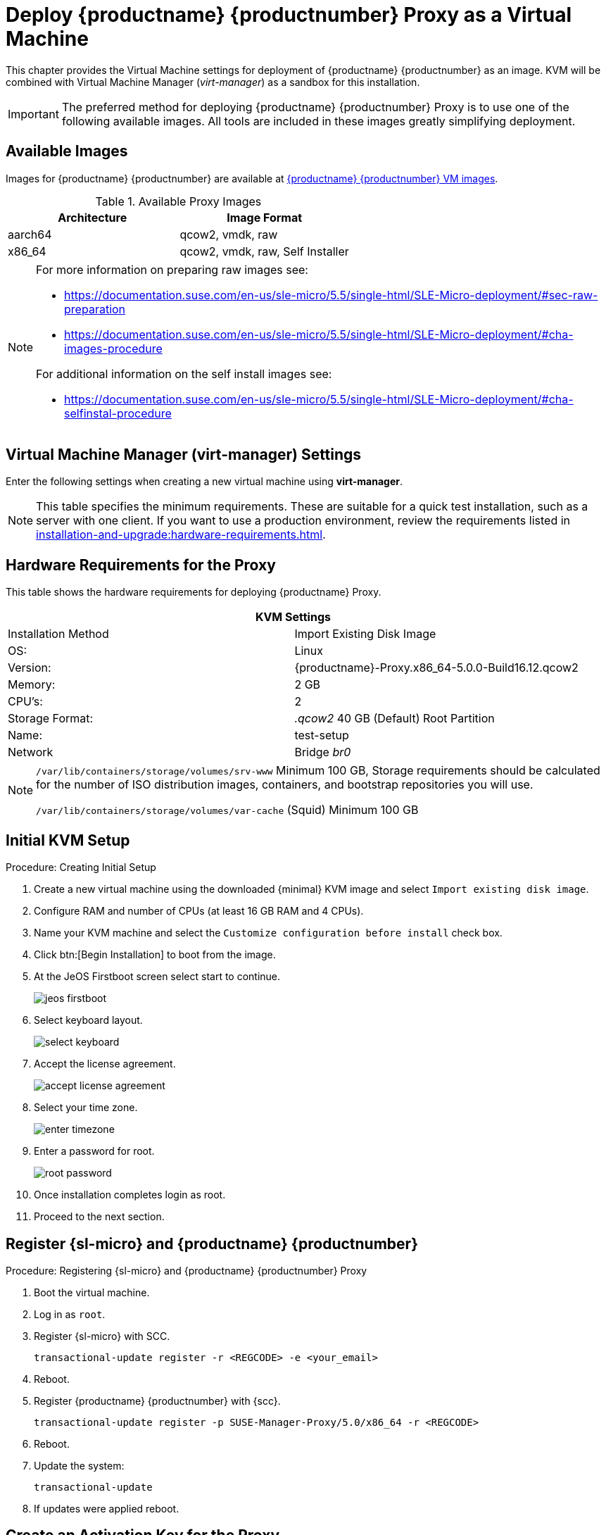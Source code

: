 [[install-vm]]
= Deploy {productname} {productnumber} Proxy as a Virtual Machine

This chapter provides the Virtual Machine settings for deployment of {productname} {productnumber} as an image.
KVM will be combined with Virtual Machine Manager (_virt-manager_) as a sandbox for this installation.

[IMPORTANT]
====
The preferred method for deploying {productname} {productnumber} Proxy is to use one of the following available images. All tools are included in these images greatly simplifying deployment.
====

== Available Images

Images for {productname} {productnumber} are available at link:https://www.suse.com/download/suse-manager/[{productname} {productnumber} VM images].


.Available Proxy Images
[cols="3, 3", options="header"]
|===
| Architecture | Image Format

| aarch64| qcow2, vmdk, raw

| x86_64  | qcow2, vmdk, raw, Self Installer

|===

[NOTE]
====
For more information on preparing raw images see:

* link:https://documentation.suse.com/en-us/sle-micro/5.5/single-html/SLE-Micro-deployment/#sec-raw-preparation[] 
* link:https://documentation.suse.com/en-us/sle-micro/5.5/single-html/SLE-Micro-deployment/#cha-images-procedure[]
 
For additional information on the self install images see:

* link:https://documentation.suse.com/en-us/sle-micro/5.5/single-html/SLE-Micro-deployment/#cha-selfinstal-procedure[]
====

[[quickstart.sect.kvm.settings]]
== Virtual Machine Manager (virt-manager) Settings

Enter the following settings when creating a new virtual machine using *virt-manager*.

[NOTE]
====
This table specifies the minimum requirements.
These are suitable for a quick test installation, such as a server with one client.
If you want to use a production environment, review the requirements listed in xref:installation-and-upgrade:hardware-requirements.adoc[].
====

== Hardware Requirements for the Proxy

This table shows the hardware requirements for deploying {productname} Proxy.

[cols="1,1", options="header"]
|===
2+<| KVM Settings
| Installation Method | Import Existing Disk Image
| OS:                 | Linux
| Version:            | {productname}-Proxy.x86_64-5.0.0-Build16.12.qcow2
| Memory:             | 2 GB
| CPU's:              | 2
| Storage Format:     | _.qcow2_ 40 GB (Default) Root Partition
| Name:               | test-setup
| Network             | Bridge _br0_
|===


[NOTE]
====
[path]``/var/lib/containers/storage/volumes/srv-www`` 
Minimum 100 GB, Storage requirements should be calculated for the number of ISO distribution images, containers, and bootstrap repositories you will use.

[path]``/var/lib/containers/storage/volumes/var-cache`` (Squid)
Minimum 100 GB
====



[[minimmal.kvm.setup]]
== Initial KVM Setup

.Procedure: Creating Initial Setup
. Create a new virtual machine using the downloaded {minimal} KVM image and select [guimenu]``Import existing disk image``.
. Configure RAM and number of CPUs (at least 16 GB RAM and 4 CPUs).
. Name your KVM machine and select the [guimenu]``Customize configuration before install`` check box.
. Click btn:[Begin Installation] to boot from the image.
. At the JeOS Firstboot screen select start to continue.
+

image::jeos-firstboot.png[]

. Select keyboard layout.
+

image::select-keyboard.png[]

.  Accept the license agreement.
+

image::accept-license-agreement.png[]

. Select your time zone.
+

image::enter-timezone.png[]

. Enter a password for root.
+

image::root-password.png[]

. Once installation completes login as root.

. Proceed to the next section.



== Register {sl-micro} and {productname} {productnumber}


.Procedure: Registering {sl-micro} and {productname} {productnumber} Proxy
. Boot the virtual machine.
. Log in as `root`.
. Register {sl-micro} with SCC.
+

----
transactional-update register -r <REGCODE> -e <your_email>
----

. Reboot.

. Register {productname} {productnumber} with {scc}.
+

----
transactional-update register -p SUSE-Manager-Proxy/5.0/x86_64 -r <REGCODE>
----

. Reboot.

. Update the system:
+

----
transactional-update
----

. If updates were applied reboot.



== Create an Activation Key for the Proxy

On the {productname} server, create an activation key for the Proxy. 

.Task: Create an Activation Key
. Navigate to menu:Systems[Activation Keys], and click btn:[Create key].
. Create an activation key for the proxy host with {micro} {microversion} as the parent channel. This key should include all recommended channels and the Proxy as an extension child channel.
. Proceed to boostrapping the proxy host as a minion.



== Bootstrap the Proxy Host

.Task: Bootstrap the Proxy Host
. Select menu:Systems[Bootstrapping].
. Fill in the fields for your proxy host.
. Select the Activation key created in the previous step from the dropdown.
. Click btn:[Bootstrap].
. Wait for the Bootstrap process to complete successfully.
  Check the menu:Salt[] menu and confirm the {salt} key is listed and accepted.
. Reboot the proxy host.
. Select the host from the menu:System[] list and trigger a second reboot after all events are finished to conclude the onboarding.


.Task: Update the Proxy Host
. Select the host from the menu:Systems[] list and apply all patches to update it.
. Reboot the Proxy host.



[[proxy-setup-containers-generate-config]]
== Generate the Proxy Configuration

The configuration archive of the {productname} Proxy is generated by the {productname} Server. 
Each additional Proxy requires its own configuration archive.

[IMPORTANT]
====
The container host for the {productname} Proxy must be registered as a salt minion to the {productname} Server prior to generating this Proxy configuration.
====


You will perform the following tasks:

1. Generate a Proxy configuration file.
2. Transfer the configuration to the Proxy.
3. Start the Proxy with the [literal]``mgrpxy`` command.

[[proc-proxy-containers-setup-webui]]
.Procedure: Generating a Proxy Container Configuration using {webui}

. In the {webui}, navigate to menu:Systems[Proxy Configuration] and fill the required data:
. In the [guimenu]``Proxy FQDN`` field type fully qualified domain name for the proxy.
. In the [guimenu]``Parent FQDN`` field type fully qualified domain name for the {productname} Server or another {productname} Proxy.
. In the [guimenu]``Proxy SSH port`` field type SSH port on which SSH service is listening on {productname} Proxy. Recommended is to keep default 8022.
. In the [guimenu]``Max Squid cache size [MB]`` field type maximal allowed size for Squid cache. Typically this should be at most 60% of available storage for the containers.
. In the [guimenu]``SSL certificate`` selection list choose if new server certificate should be generated for {productname} Proxy or an existing one should be used.
You can consider generated certificates as {productname} builtin (self signed) certificates.
+
Depending on the choice then provide either path to signing CA certificate to generate a new certificate or path to an existing certificate and its key to be used as proxy certificate.
+
The CA certificates generated on the server are stored in the [path]``/var/lib/containers/storage/volumes/root/ssl-build`` directory.
+
For more information about existing or custom certificates and the concept of corporate and intermediate certificates, see  xref:administration:ssl-certs-imported.adoc[].

. Click btn:[Generate] to register new proxy FQDN in {productname} Server and generate configuration archive with details for container host.
. After a few moments you are presented with file to download. Save this file locally.

image::suma_proxy_containerized_webui.png[scaledwidth=80%]

[[proxy-setup-containers-transfer-config]]
== Transfer the Proxy Configuration

The {webui} generates a configuration archive.
This archive needs to be made available on the proxy container host.


.Procedure: Copying the Proxy Configuration
. Copy the files from the Server container to the Server host OS:
+
----
mgrctl cp server:/root/config.tar.gz .
----

. Next copy the files from the Server host OS to the Proxy host: 
+
----
scp config.tar.gz <proxy-FQDN>:/root
----

. Install the Proxy with:
+ 

----
mgrpxy install podman config.tar.gz
----



[[proxy-setup-containers-transfer-start]]
== Start the {productname} {productnumber} Proxy

Container can now be started with the [literal]`mgrpxy` command:

[[proc-setup-containers-setup-start]]
.Procedure: Start and Check Proxy Status

. Start the Proxy by calling:
+

----
mgrpxy start
----

. Check container status by calling:
+

----
mgrpxy status
----
+

Five {productname} Proxy containers should be present:

- proxy-salt-broker
- proxy-httpd
- proxy-tftpd
- proxy-squid
- proxy-ssh

And should be part of the [literal]``proxy-pod`` container pod.


////
[[installation-proxy-containers-services]]
== Install container services on the host system
ifeval::[{suma-content} == true]

[NOTE]
====
[literal]``Containers Module`` is required to be available for container host on a {sles} machine.
====
endif::[]

{productname} Proxy containers are using [literal]``podman`` and [literal]``systemd`` to run and manage all proxy containers.

First step is to install the [literal]``mgrpxy`` utility provided by the package of the same name.

ifeval::[{suma-content} == true]
The [literal]``mgrpxy`` package is available in the {productname} Proxy product repositories.
endif::[]

ifeval::[{uyuni-content} == true]
The [literal]``mgrpxy`` package is available in the container utils repository: pick the one matching the distribution in: https://download.opensuse.org/repositories/systemsmanagement:Uyuni:/Stable:/ContainerUtils/.
endif::[]

To install them run:

----
zypper in helm mgrpxy
---- 
////


=== Using a Custom Container Image for a Service

By default, the {productname} Proxy suite is set to use the same image version and registry path for each of its services.
However, it is possible to override the default values for a specific service using the install parameters ending with [literal]``-tag`` and [literal]``-image``.

For example, use it like this:

----
mgrpxy install podman --httpd-tag 0.1.0 --httpd-image registry.opensuse.org/uyuni/proxy-httpd /path/to/config.tar.gz
----

It adjusts the configuration file for the httpd service, where [path]``registry.opensuse.org/uyuni/proxy-httpds`` is the image to use and [literal]``0.1.0`` is the version tag, before restarting it.

To reset the values to defaults, run the install command again without those parameters:

----
mgrpxy install podman /path/to/config.tar.gz
----

This command first resets the configuration of all services to the global defaults and then reloads it.
